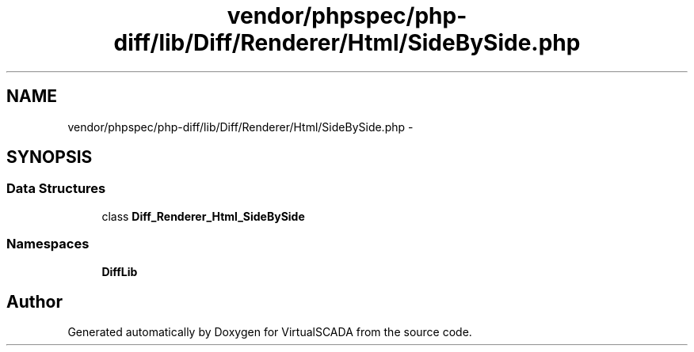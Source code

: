.TH "vendor/phpspec/php-diff/lib/Diff/Renderer/Html/SideBySide.php" 3 "Tue Apr 14 2015" "Version 1.0" "VirtualSCADA" \" -*- nroff -*-
.ad l
.nh
.SH NAME
vendor/phpspec/php-diff/lib/Diff/Renderer/Html/SideBySide.php \- 
.SH SYNOPSIS
.br
.PP
.SS "Data Structures"

.in +1c
.ti -1c
.RI "class \fBDiff_Renderer_Html_SideBySide\fP"
.br
.in -1c
.SS "Namespaces"

.in +1c
.ti -1c
.RI " \fBDiffLib\fP"
.br
.in -1c
.SH "Author"
.PP 
Generated automatically by Doxygen for VirtualSCADA from the source code\&.
